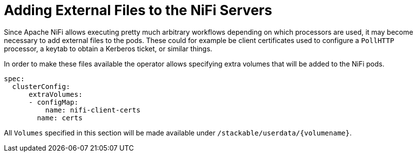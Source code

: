 = Adding External Files to the NiFi Servers

Since Apache NiFi allows executing pretty much arbitrary workflows depending on which processors are used, it may become necessary to add external files to the pods.
These could for example be client certificates used to configure a `PollHTTP` processor, a keytab to obtain a Kerberos ticket, or similar things.

In order to make these files available the operator allows specifying extra volumes that will be added to the NiFi pods.

[source,yaml]
----
spec:
  clusterConfig:
      extraVolumes:
      - configMap:
          name: nifi-client-certs
        name: certs
----

All `Volumes` specified in this section will be made available under `/stackable/userdata/{volumename}`.